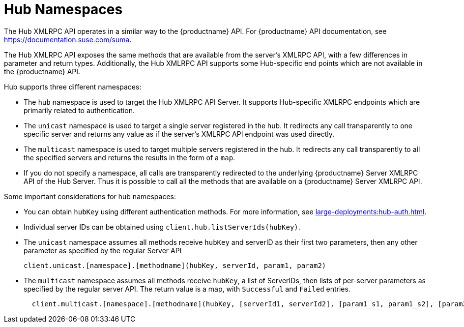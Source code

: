 [[lsd-hub-namespaces]]
= Hub Namespaces

The Hub XMLRPC API operates in a similar way to the {productname} API.
For {productname} API documentation, see https://documentation.suse.com/suma.

The Hub XMLRPC API exposes the same methods that are available from the server's XMLRPC API, with a few differences in parameter and return types.
Additionally, the Hub XMLRPC API supports some Hub-specific end points which are not available in the {productname} API.

Hub supports three different namespaces:

* The ``hub`` namespace is used to target the Hub XMLRPC API Server.
It supports Hub-specific XMLRPC endpoints which are primarily related to authentication.
* The ``unicast`` namespace is used to target a single server registered in the hub.
It redirects any call transparently to one specific server and returns any value as if the server's XMLRPC API endpoint was used directly.
* The ``multicast`` namespace is used to target multiple servers registered in the hub.
It redirects any call transparently to all the specified servers and returns the results in the form of a ``map``.
* If you do not specify a namespace, all calls are transparently redirected to the underlying {productname} Server XMLRPC API of the Hub Server.
Thus it is possible to call all the methods that are available on a {productname} Server XMLRPC API.


Some important considerations for hub namespaces:

* You can obtain ``hubKey`` using different authentication methods.
For more information, see xref:large-deployments:hub-auth.adoc[].
* Individual server IDs can be obtained using ``client.hub.listServerIds(hubKey)``.
* The ``unicast`` namespace assumes all methods receive ``hubKey`` and serverID as their first two parameters, then any other parameter as specified by the regular Server API
+
----
client.unicast.[namespace].[methodname](hubKey, serverId, param1, param2)
----
* The ``multicast`` namespace assumes all methods receive ``hubKey``, a list of ServerIDs, then lists of per-server parameters as specified by the regular server API.
The return value is a map, with `Successful` and `Failed` entries.
+
----
  client.multicast.[namespace].[methodname](hubKey, [serverId1, serverId2], [param1_s1, param1_s2], [param2_s1, param2_s2])
----
